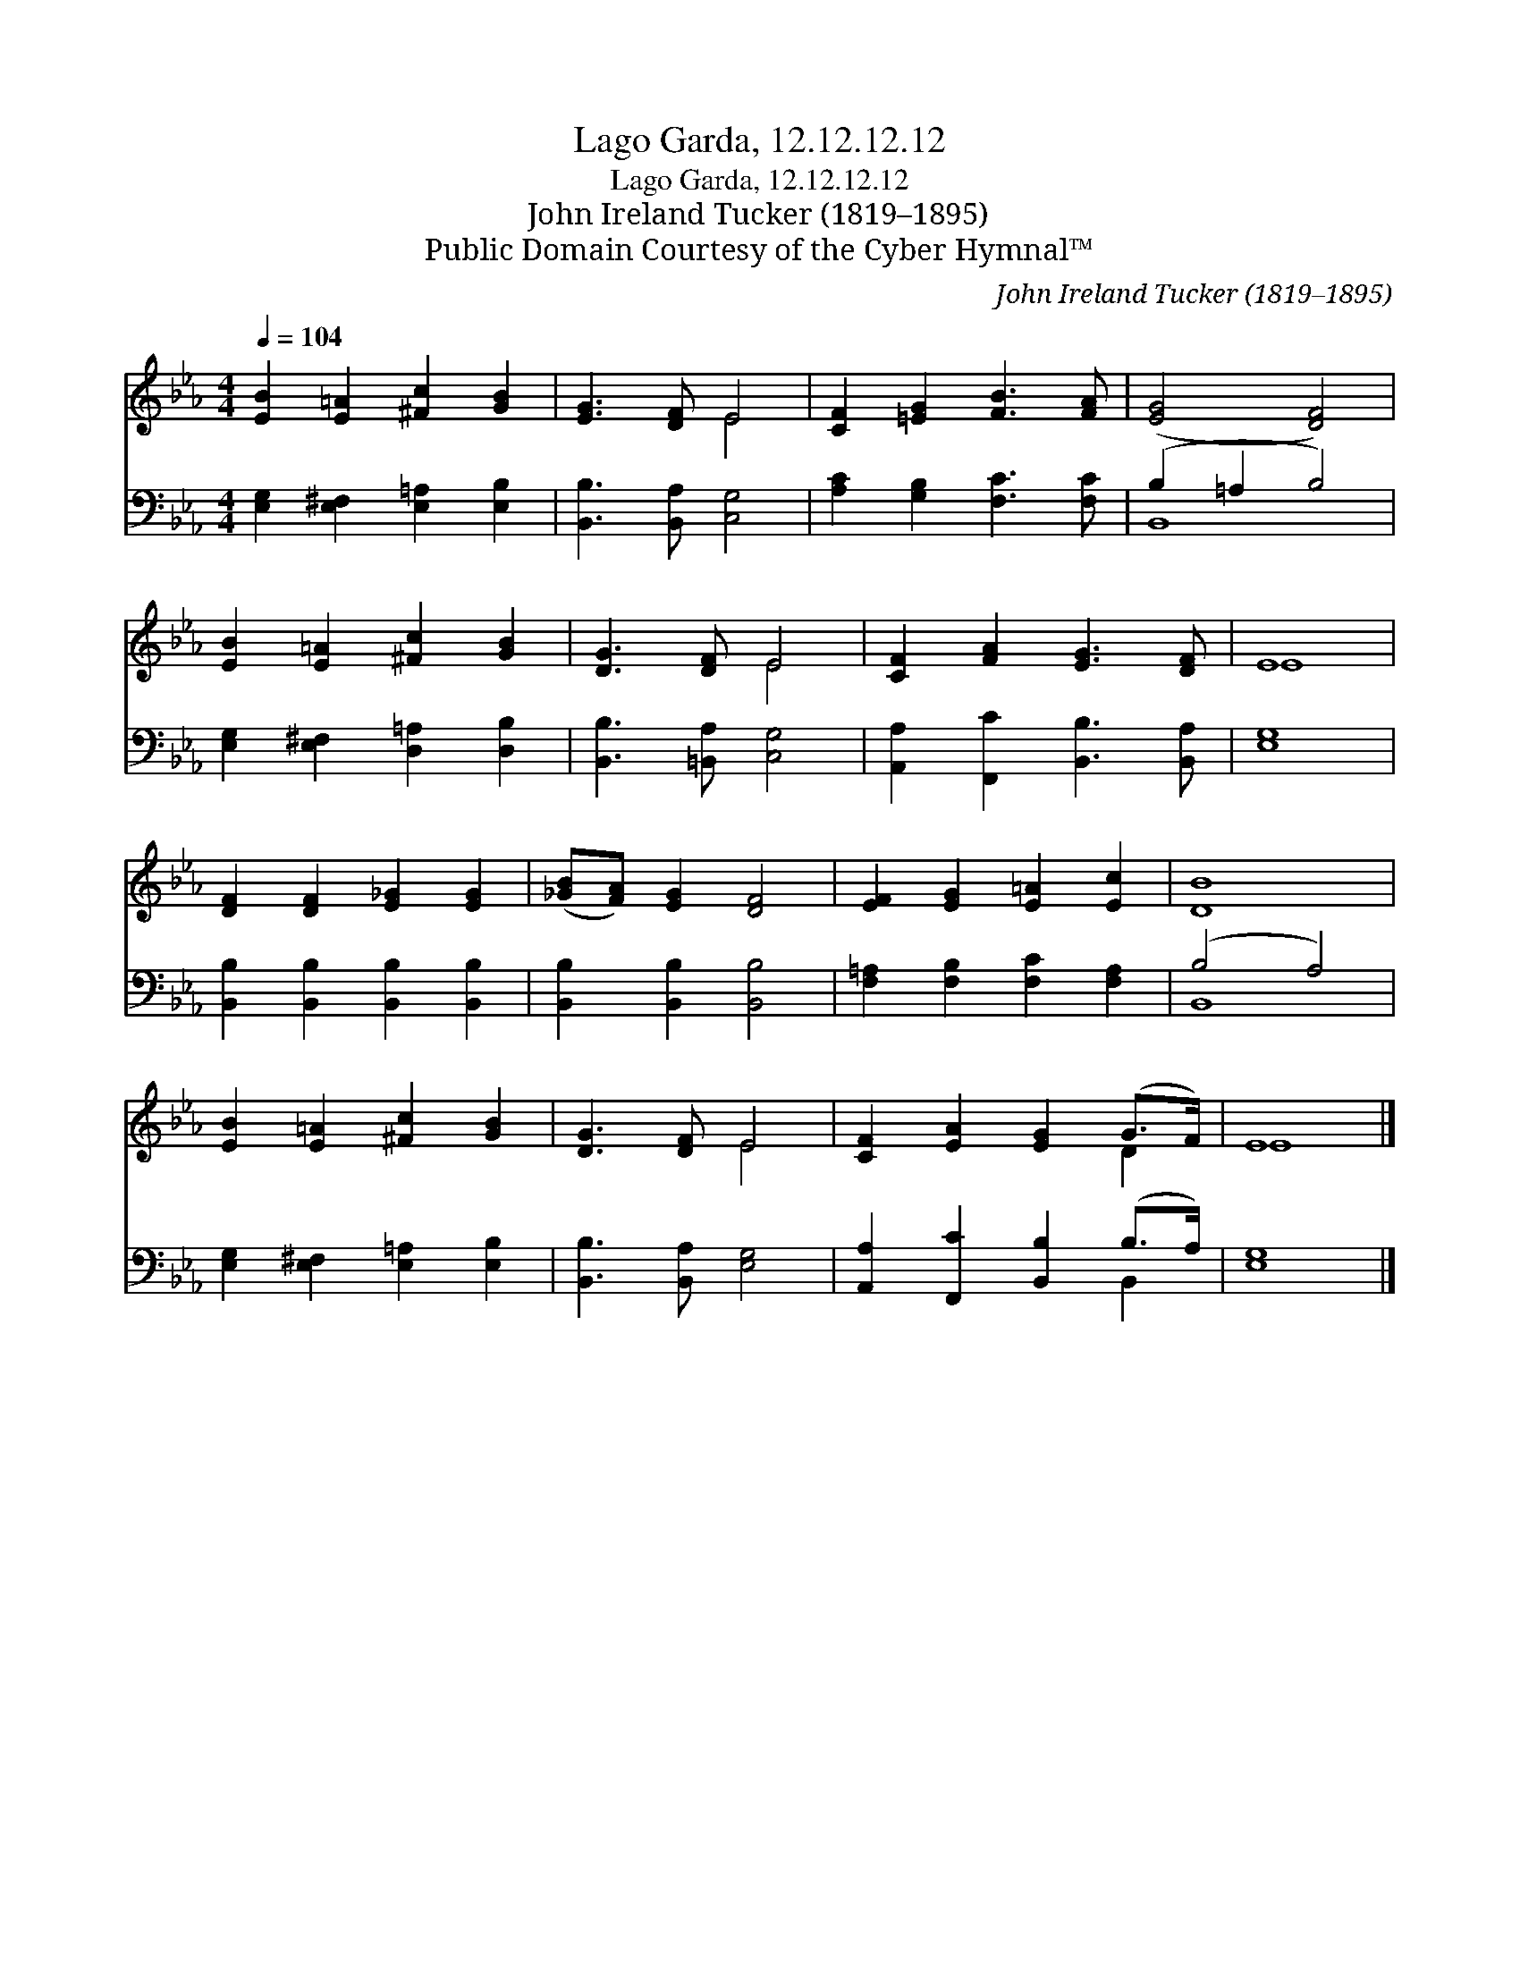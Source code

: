 X:1
T:Lago Garda, 12.12.12.12
T:Lago Garda, 12.12.12.12
T:John Ireland Tucker (1819–1895)
T:Public Domain Courtesy of the Cyber Hymnal™
C:John Ireland Tucker (1819–1895)
Z:Public Domain
Z:Courtesy of the Cyber Hymnal™
%%score ( 1 2 ) ( 3 4 )
L:1/8
Q:1/4=104
M:4/4
K:Eb
V:1 treble 
V:2 treble 
V:3 bass 
V:4 bass 
V:1
 [EB]2 [E=A]2 [^Fc]2 [GB]2 | [EG]3 [DF] E4 | [CF]2 [=EG]2 [FB]3 [FA] | ([EG]4 [DF]4) | %4
 [EB]2 [E=A]2 [^Fc]2 [GB]2 | [DG]3 [DF] E4 | [CF]2 [FA]2 [EG]3 [DF] | E8 | %8
 [DF]2 [DF]2 [E_G]2 [EG]2 | ([_GB][FA]) [EG]2 [DF]4 | [EF]2 [EG]2 [E=A]2 [Ec]2 | [DB]8 | %12
 [EB]2 [E=A]2 [^Fc]2 [GB]2 | [DG]3 [DF] E4 | [CF]2 [EA]2 [EG]2 (G>F) | E8 |] %16
V:2
 x8 | x4 E4 | x8 | x8 | x8 | x4 E4 | x8 | E8 | x8 | x8 | x8 | x8 | x8 | x4 E4 | x6 D2 | E8 |] %16
V:3
 [E,G,]2 [E,^F,]2 [E,=A,]2 [E,B,]2 | [B,,B,]3 [B,,A,] [C,G,]4 | [A,C]2 [G,B,]2 [F,C]3 [F,C] | %3
 (B,2 =A,2 B,4) | [E,G,]2 [E,^F,]2 [D,=A,]2 [D,B,]2 | [B,,B,]3 [=B,,A,] [C,G,]4 | %6
 [A,,A,]2 [F,,C]2 [B,,B,]3 [B,,A,] | [E,G,]8 | [B,,B,]2 [B,,B,]2 [B,,B,]2 [B,,B,]2 | %9
 [B,,B,]2 [B,,B,]2 [B,,B,]4 | [F,=A,]2 [F,B,]2 [F,C]2 [F,A,]2 | (B,4 A,4) | %12
 [E,G,]2 [E,^F,]2 [E,=A,]2 [E,B,]2 | [B,,B,]3 [B,,A,] [E,G,]4 | [A,,A,]2 [F,,C]2 [B,,B,]2 (B,>A,) | %15
 [E,G,]8 |] %16
V:4
 x8 | x8 | x8 | B,,8 | x8 | x8 | x8 | x8 | x8 | x8 | x8 | B,,8 | x8 | x8 | x6 B,,2 | x8 |] %16

